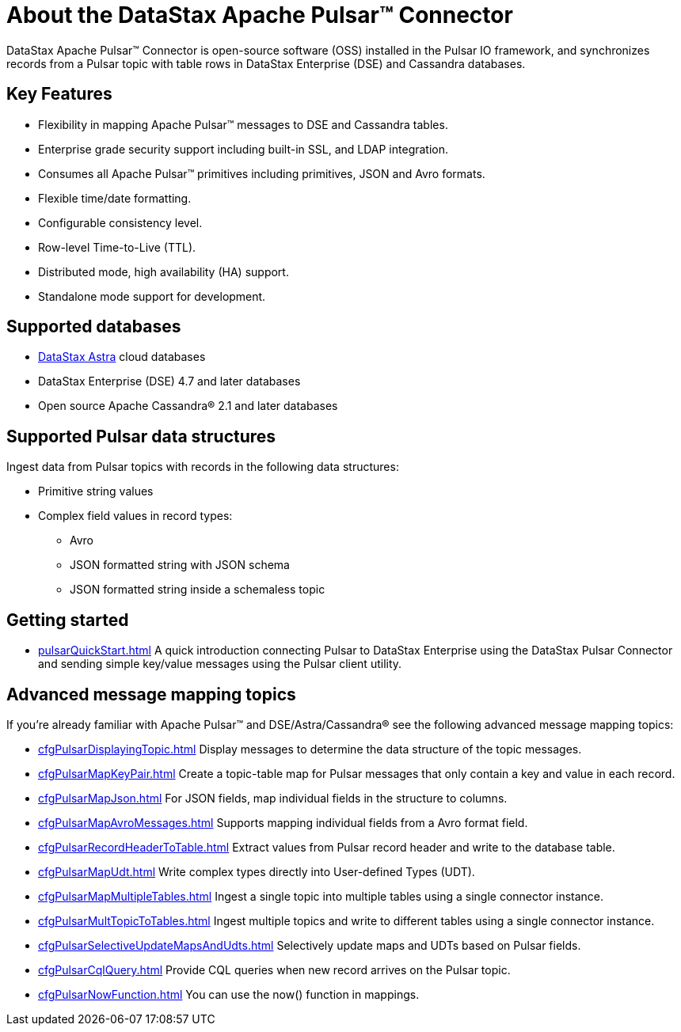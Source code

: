 = About the DataStax Apache Pulsar™ Connector 

:page-tag: pulsar-connector,planner,dev,admin,pulsar

DataStax Apache Pulsar™ Connector is open-source software (OSS) installed in the Pulsar IO framework, and synchronizes records from a Pulsar topic with table rows in DataStax Enterprise (DSE) and Cassandra databases.

== Key Features

* Flexibility in mapping Apache Pulsar™ messages to DSE and Cassandra tables.
* Enterprise grade security support including built-in SSL, and LDAP integration.
* Consumes all Apache Pulsar™ primitives including primitives, JSON and Avro formats.
* Flexible time/date formatting.
* Configurable consistency level.
* Row-level Time-to-Live (TTL).
* Distributed mode, high availability (HA) support.
* Standalone mode support for development.

[#supported-databases]
== Supported databases

* https://docs.datastax.com/en/astra-serverless/docs/[DataStax Astra] cloud databases
* DataStax Enterprise (DSE) 4.7 and later databases
* Open source Apache Cassandra® 2.1 and later databases

== Supported Pulsar data structures

Ingest data from Pulsar topics with records in the following data structures:

* Primitive string values
* Complex field values in record types:
 ** Avro
 ** JSON formatted string with JSON schema
 ** JSON formatted string inside a schemaless topic

== Getting started

* xref:pulsarQuickStart.adoc[] A quick introduction connecting Pulsar to DataStax Enterprise using the DataStax Pulsar Connector and sending simple key/value messages using the Pulsar client utility.

== Advanced message mapping topics

If you're already familiar with Apache Pulsar™ and DSE/Astra/Cassandra® see the following advanced message mapping topics:

* xref:cfgPulsarDisplayingTopic.adoc[] Display messages to determine the data structure of the topic messages.
* xref:cfgPulsarMapKeyPair.adoc[] Create a topic-table map for Pulsar messages that only contain a key and value in each record.
* xref:cfgPulsarMapJson.adoc[] For JSON fields, map individual fields in the structure to columns.
* xref:cfgPulsarMapAvroMessages.adoc[] Supports mapping individual fields from a Avro format field.
* xref:cfgPulsarRecordHeaderToTable.adoc[] Extract values from Pulsar record header and write to the database table.
* xref:cfgPulsarMapUdt.adoc[] Write complex types directly into User-defined Types (UDT).
* xref:cfgPulsarMapMultipleTables.adoc[] Ingest a single topic into multiple tables using a single connector instance.
* xref:cfgPulsarMultTopicToTables.adoc[] Ingest multiple topics and write to different tables using a single connector instance.
* xref:cfgPulsarSelectiveUpdateMapsAndUdts.adoc[] Selectively update maps and UDTs based on Pulsar fields.
* xref:cfgPulsarCqlQuery.adoc[] Provide CQL queries when new record arrives on the Pulsar topic.
* xref:cfgPulsarNowFunction.adoc[] You can use the now() function in mappings.
